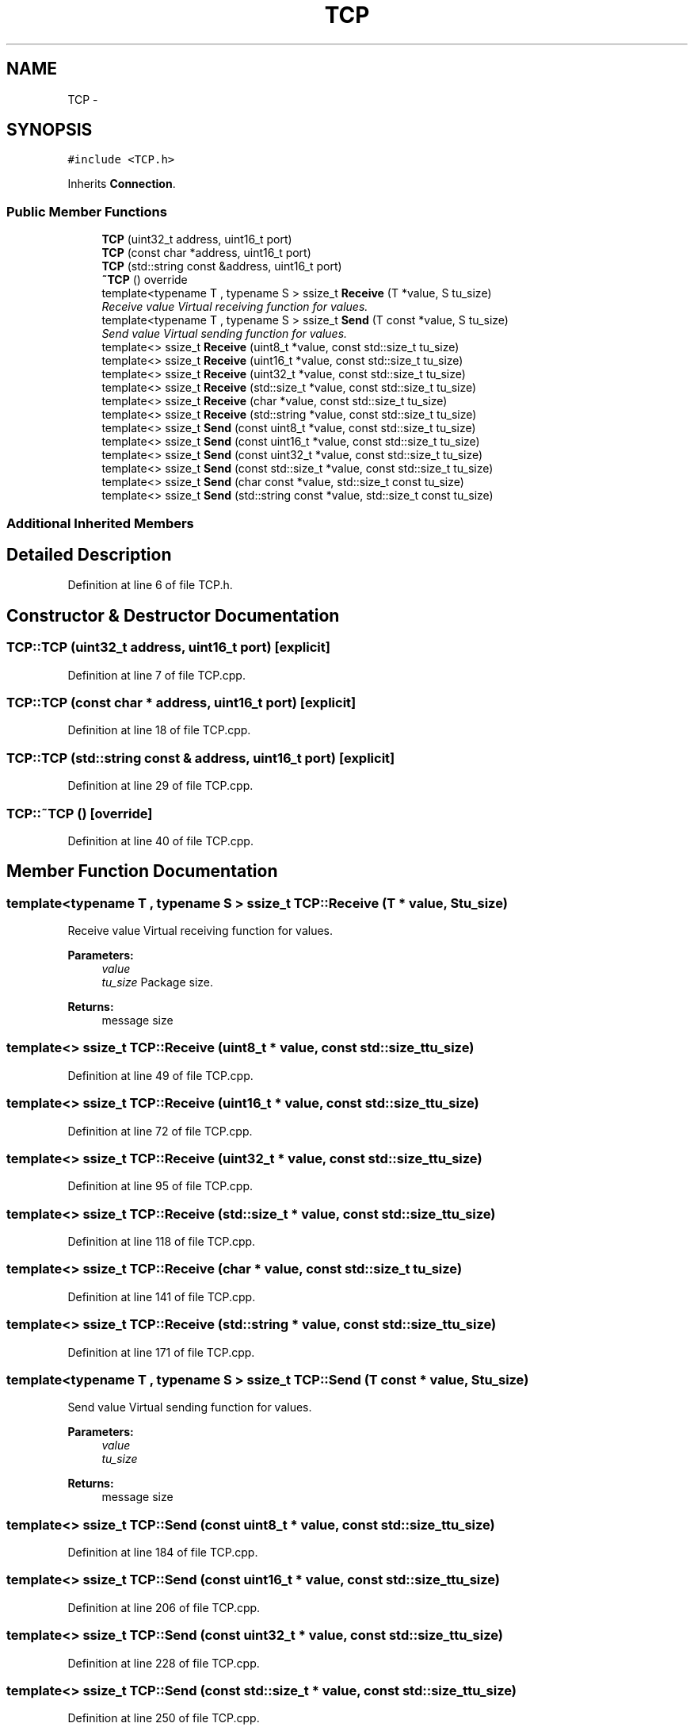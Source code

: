 .TH "TCP" 3 "Thu Jun 18 2020" "Version 01" "Shared library Connection Socket" \" -*- nroff -*-
.ad l
.nh
.SH NAME
TCP \- 
.SH SYNOPSIS
.br
.PP
.PP
\fC#include <TCP\&.h>\fP
.PP
Inherits \fBConnection\fP\&.
.SS "Public Member Functions"

.in +1c
.ti -1c
.RI "\fBTCP\fP (uint32_t address, uint16_t port)"
.br
.ti -1c
.RI "\fBTCP\fP (const char *address, uint16_t port)"
.br
.ti -1c
.RI "\fBTCP\fP (std::string const &address, uint16_t port)"
.br
.ti -1c
.RI "\fB~TCP\fP () override"
.br
.ti -1c
.RI "template<typename T , typename S > ssize_t \fBReceive\fP (T *value, S tu_size)"
.br
.RI "\fIReceive value Virtual receiving function for values\&. \fP"
.ti -1c
.RI "template<typename T , typename S > ssize_t \fBSend\fP (T const *value, S tu_size)"
.br
.RI "\fISend value Virtual sending function for values\&. \fP"
.ti -1c
.RI "template<> ssize_t \fBReceive\fP (uint8_t *value, const std::size_t tu_size)"
.br
.ti -1c
.RI "template<> ssize_t \fBReceive\fP (uint16_t *value, const std::size_t tu_size)"
.br
.ti -1c
.RI "template<> ssize_t \fBReceive\fP (uint32_t *value, const std::size_t tu_size)"
.br
.ti -1c
.RI "template<> ssize_t \fBReceive\fP (std::size_t *value, const std::size_t tu_size)"
.br
.ti -1c
.RI "template<> ssize_t \fBReceive\fP (char *value, const std::size_t tu_size)"
.br
.ti -1c
.RI "template<> ssize_t \fBReceive\fP (std::string *value, const std::size_t tu_size)"
.br
.ti -1c
.RI "template<> ssize_t \fBSend\fP (const uint8_t *value, const std::size_t tu_size)"
.br
.ti -1c
.RI "template<> ssize_t \fBSend\fP (const uint16_t *value, const std::size_t tu_size)"
.br
.ti -1c
.RI "template<> ssize_t \fBSend\fP (const uint32_t *value, const std::size_t tu_size)"
.br
.ti -1c
.RI "template<> ssize_t \fBSend\fP (const std::size_t *value, const std::size_t tu_size)"
.br
.ti -1c
.RI "template<> ssize_t \fBSend\fP (char const *value, std::size_t const tu_size)"
.br
.ti -1c
.RI "template<> ssize_t \fBSend\fP (std::string const *value, std::size_t const tu_size)"
.br
.in -1c
.SS "Additional Inherited Members"
.SH "Detailed Description"
.PP 
Definition at line 6 of file TCP\&.h\&.
.SH "Constructor & Destructor Documentation"
.PP 
.SS "TCP::TCP (uint32_t address, uint16_t port)\fC [explicit]\fP"

.PP
Definition at line 7 of file TCP\&.cpp\&.
.SS "TCP::TCP (const char * address, uint16_t port)\fC [explicit]\fP"

.PP
Definition at line 18 of file TCP\&.cpp\&.
.SS "TCP::TCP (std::string const & address, uint16_t port)\fC [explicit]\fP"

.PP
Definition at line 29 of file TCP\&.cpp\&.
.SS "TCP::~TCP ()\fC [override]\fP"

.PP
Definition at line 40 of file TCP\&.cpp\&.
.SH "Member Function Documentation"
.PP 
.SS "template<typename T , typename S > ssize_t TCP::Receive (T * value, S tu_size)"

.PP
Receive value Virtual receiving function for values\&. 
.PP
\fBParameters:\fP
.RS 4
\fIvalue\fP 
.br
\fItu_size\fP Package size\&. 
.RE
.PP
\fBReturns:\fP
.RS 4
message size 
.RE
.PP

.SS "template<> ssize_t TCP::Receive (uint8_t * value, const std::size_t tu_size)"

.PP
Definition at line 49 of file TCP\&.cpp\&.
.SS "template<> ssize_t TCP::Receive (uint16_t * value, const std::size_t tu_size)"

.PP
Definition at line 72 of file TCP\&.cpp\&.
.SS "template<> ssize_t TCP::Receive (uint32_t * value, const std::size_t tu_size)"

.PP
Definition at line 95 of file TCP\&.cpp\&.
.SS "template<> ssize_t TCP::Receive (std::size_t * value, const std::size_t tu_size)"

.PP
Definition at line 118 of file TCP\&.cpp\&.
.SS "template<> ssize_t TCP::Receive (char * value, const std::size_t tu_size)"

.PP
Definition at line 141 of file TCP\&.cpp\&.
.SS "template<> ssize_t TCP::Receive (std::string * value, const std::size_t tu_size)"

.PP
Definition at line 171 of file TCP\&.cpp\&.
.SS "template<typename T , typename S > ssize_t TCP::Send (T const * value, S tu_size)"

.PP
Send value Virtual sending function for values\&. 
.PP
\fBParameters:\fP
.RS 4
\fIvalue\fP 
.br
\fItu_size\fP 
.RE
.PP
\fBReturns:\fP
.RS 4
message size 
.RE
.PP

.SS "template<> ssize_t TCP::Send (const uint8_t * value, const std::size_t tu_size)"

.PP
Definition at line 184 of file TCP\&.cpp\&.
.SS "template<> ssize_t TCP::Send (const uint16_t * value, const std::size_t tu_size)"

.PP
Definition at line 206 of file TCP\&.cpp\&.
.SS "template<> ssize_t TCP::Send (const uint32_t * value, const std::size_t tu_size)"

.PP
Definition at line 228 of file TCP\&.cpp\&.
.SS "template<> ssize_t TCP::Send (const std::size_t * value, const std::size_t tu_size)"

.PP
Definition at line 250 of file TCP\&.cpp\&.
.SS "template<> ssize_t TCP::Send (char const * value, std::size_t const tu_size)"
\fBTCP\fP MTU = 1460 net\&.core\&.rmem_max = 212992
.PP
Definition at line 272 of file TCP\&.cpp\&.
.SS "template<> ssize_t TCP::Send (std::string const * value, std::size_t const tu_size)"

.PP
Definition at line 303 of file TCP\&.cpp\&.

.SH "Author"
.PP 
Generated automatically by Doxygen for Shared library Connection Socket from the source code\&.
